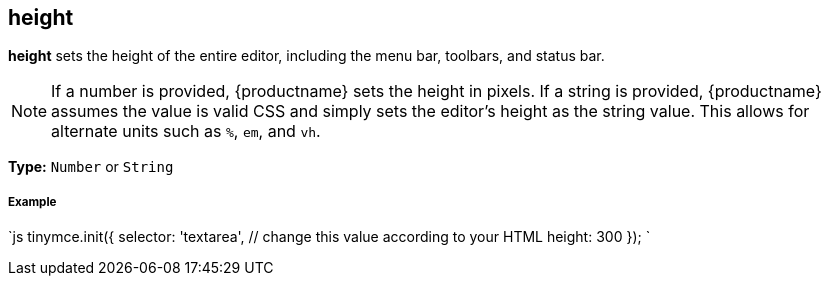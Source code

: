 [[height]]
== height

*height* sets the height of the entire editor, including the menu bar, toolbars, and status bar.

NOTE: If a number is provided, {productname} sets the height in pixels. If a string is provided, {productname} assumes the value is valid CSS and simply sets the editor's height as the string value. This allows for alternate units such as `%`, `em`, and `vh`.

*Type:* `Number` or `String`

[discrete#example]
===== Example

`js
tinymce.init({
  selector: 'textarea',  // change this value according to your HTML
  height: 300
});
`
